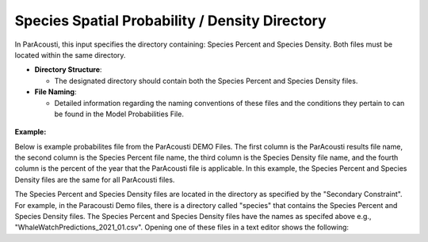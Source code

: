 Species Spatial Probability / Density Directory
------------------------------------------------

In ParAcousti, this input specifies the directory containing: Species Percent and Species Density. Both files must be located within the same directory.

- **Directory Structure**:

  - The designated directory should contain both the Species Percent and Species Density files.

- **File Naming**:

  - Detailed information regarding the naming conventions of these files and the conditions they pertain to can be found in the Model Probabilities File.

.. figure:: ../../media/acoustics_species_spatial_probability_density_dir.webp
   :scale: 100 %
   :alt: Secondary Constraint

**Example:**

Below is example probabilites file from the ParAcousti DEMO Files. The first column is the ParAcousti results file name, the second column is the Species Percent file name, the third column is the Species Density file name, and the fourth column is the percent of the year that the ParAcousti file is applicable. In this example, the Species Percent and Species Density files are the same for all ParAcousti files. 

.. code-block:: text
   :caption: boundary_conditions.csv
   
   Paracousti File,Species Percent Occurance File,Species Density File,% of yr
   PacWave_3DSPLs_Hw0.5.nc,WhaleWatchPredictions_2021_01.csv,WhaleWatchPredictions_2021_01.csv,0
   PacWave_3DSPLs_Hw1.0.nc,WhaleWatchPredictions_2021_02.csv,WhaleWatchPredictions_2021_02.csv,2.729
   PacWave_3DSPLs_Hw1.5.nc,WhaleWatchPredictions_2021_03.csv,WhaleWatchPredictions_2021_03.csv,20.268
   PacWave_3DSPLs_Hw2.0.nc,WhaleWatchPredictions_2021_04.csv,WhaleWatchPredictions_2021_04.csv,39.769
   PacWave_3DSPLs_Hw2.5.nc,WhaleWatchPredictions_2021_05.csv,WhaleWatchPredictions_2021_05.csv,13.27
   PacWave_3DSPLs_Hw3.0.nc,WhaleWatchPredictions_2021_06.csv,WhaleWatchPredictions_2021_06.csv,3.49
   PacWave_3DSPLs_Hw3.5.nc,WhaleWatchPredictions_2021_07.csv,WhaleWatchPredictions_2021_07.csv,11.212
   PacWave_3DSPLs_Hw4.0.nc,WhaleWatchPredictions_2021_08.csv,WhaleWatchPredictions_2021_08.csv,0.593
   PacWave_3DSPLs_Hw4.5.nc,WhaleWatchPredictions_2021_09.csv,WhaleWatchPredictions_2021_09.csv,1.813
   PacWave_3DSPLs_Hw5.0.nc,WhaleWatchPredictions_2021_10.csv,WhaleWatchPredictions_2021_10.csv,6.462
   PacWave_3DSPLs_Hw5.5.nc,WhaleWatchPredictions_2021_11.csv,WhaleWatchPredictions_2021_11.csv,0
   PacWave_3DSPLs_Hw6.0.nc,WhaleWatchPredictions_2021_12.csv,WhaleWatchPredictions_2021_12.csv,0
   PacWave_3DSPLs_Hw6.5.nc,WhaleWatchPredictions_2021_01.csv,WhaleWatchPredictions_2021_01.csv,0
   PacWave_3DSPLs_Hw7.0.nc,WhaleWatchPredictions_2021_02.csv,WhaleWatchPredictions_2021_02.csv,0.086


The Species Percent and Species Density files are located in the directory as specified by the "Secondary Constraint". For example, in the Paracousti Demo files, there is a directory called "species" that contains the Species Percent and Species Density files. The Species Percent and Species Density files have the names as specifed above e.g., "WhaleWatchPredictions_2021_01.csv". Opening one of these files in a text editor shows the following:

.. code-block:: text
   :caption: WhaleWatchPredictions_2021_01.csv

   "","longitude","latitude","bathy","bathyrms","sst","chl","ssh","sshrms","month","year","fitmean","sdfit","percent","density","sddens","upper","lower"
   "1",225,30,-4878.5,145.013092041,19.3042380721481,0.131973730461833,0.10315625,NA,1,2021,NA,NA,NA,NA,NA,NA,NA
   "2",225,30.25,-4845.25,94.5832061768,19.1984631521385,0.139408998412115,0.1158875,NA,1,2021,NA,NA,NA,NA,NA,NA,NA
   "3",225,30.5,-4792,136.986038208,19.1373958299844,0.138623459694399,0.1290125,NA,1,2021,NA,NA,NA,NA,NA,NA,NA
   ...
   "6235",245,48.5,NA,NA,NA,NA,NA,NA,1,2021,NA,NA,NA,NA,NA,NA,NA
   "6236",245,48.75,NA,NA,NA,NA,NA,NA,1,2021,NA,NA,NA,NA,NA,NA,NA
   "6237",245,49,NA,NA,NA,NA,NA,NA,1,2021,NA,NA,NA,NA,NA,NA,NA
